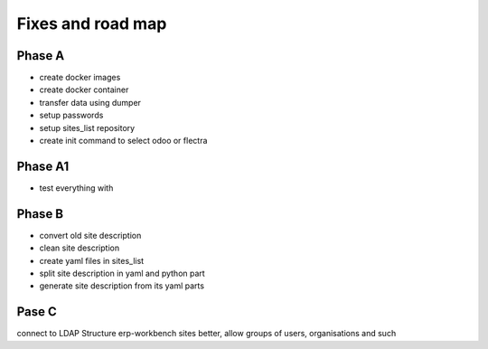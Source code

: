 ------------------
Fixes and road map
------------------

Phase A
-------
- create docker images
- create docker container
- transfer data using dumper
- setup passwords
- setup sites_list repository
- create init command to select odoo or flectra

Phase A1
--------
- test everything with 


Phase B
-------
- convert old site description
- clean site description
- create yaml files in sites_list
- split site description in yaml and python part
- generate site description from its yaml parts

Pase C
------
connect to LDAP
Structure erp-workbench sites better, allow groups of users, organisations and such

